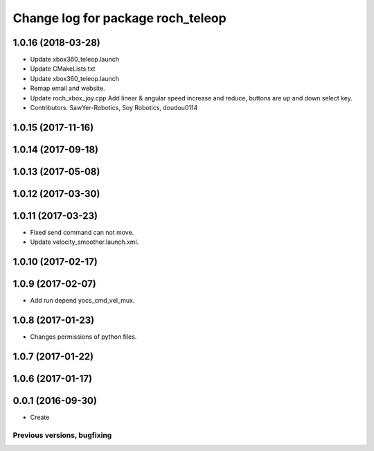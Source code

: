 ^^^^^^^^^^^^^^^^^^^^^^^^^^^^^^^^^^^^^^
Change log for package roch_teleop
^^^^^^^^^^^^^^^^^^^^^^^^^^^^^^^^^^^^^^
1.0.16 (2018-03-28)
-------------------
* Update xbox360_teleop.launch
* Update CMakeLists.txt
* Update xbox360_teleop.launch
* Remap email and website.
* Update roch_xbox_joy.cpp
  Add linear & angular speed increase and reduce, buttons are up and down select key.
* Contributors: SawYer-Robotics, Soy Robotics, doudou0114

1.0.15 (2017-11-16)
-------------------

1.0.14 (2017-09-18)
-------------------

1.0.13 (2017-05-08)
-------------------

1.0.12 (2017-03-30)
-------------------

1.0.11 (2017-03-23)
-------------------
* Fixed send command can not move.
* Update velocity_smoother.launch.xml.

1.0.10 (2017-02-17)
-------------------

1.0.9 (2017-02-07)
-------------------
* Add run depend yocs_cmd_vel_mux.

1.0.8 (2017-01-23)
-------------------
* Changes permissions of python files.

1.0.7 (2017-01-22)
-------------------

1.0.6 (2017-01-17)
-------------------

0.0.1 (2016-09-30)
-------------------
* Create

Previous versions, bugfixing
============================

